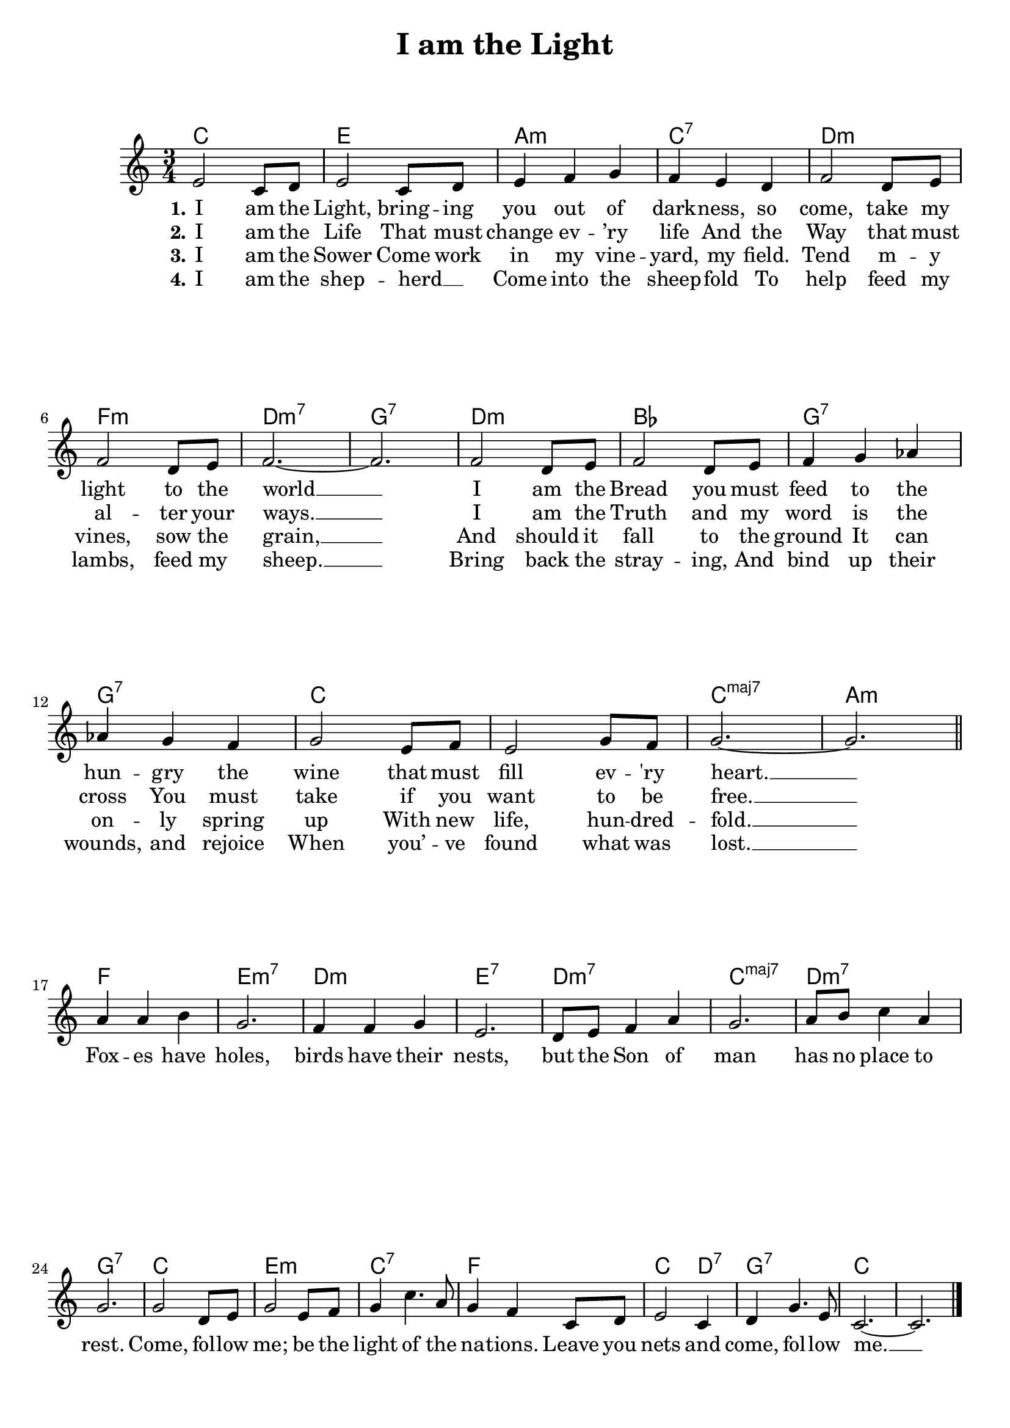 
\version "2.14.2" \header {

  title = "I am the Light"
  % Remove default LilyPond tagline
  tagline = ##f
}

dropLyrics =
{
    \override LyricText #'extra-offset = #'(0 . -5)
    \override LyricHyphen #'extra-offset = #'(0 . -5)
    \override LyricExtender #'extra-offset = #'(0 . -5)
}


\paper{ ragged-bottom = ##f
ragged-last-bottom = ##f
}
global = {

  \key c \major
  \numericTimeSignature
  \time 3/4
}
chordNames = \chordmode {

  \global
  \set chordChanges = ##t 
  \set majorSevenSymbol = \markup {maj7}
% Chords follow here.
  c2. e a:m c:7 d:m f:m d:m7 g:7 d:m bes g:7 g:7 c c c:maj7 a:m f e:m7 d:m e:7 d:m7 c:maj7 d:m7 g:7 c e:m c:7 f c2 d4:7 g2.:7 c c
}
melody = \relative c' {

  \global
  % Music follows here.
  e2 c8 d e2 c8 d e4 f g f e d f2 d8 e f2 d8 e f2.~ f f2 d8 e f2 d8 e f4 g aes aes g f g2 e8 f e2 g8 f g2.~ g 
\break \bar "||" a4 a b g2. f4 f g e2. d8 e f4 a g2. a8 b c4 a g2.
%Chorus \bar "||"
g2 d8 e g2 e8 f g4 c4. a8 g4 f c8 d e2 c4 d g4. e8 c2. ~ c \bar "|."
}
verseOne = \lyricmode {

  \set stanza = "1."
  % Lyrics follow here.
  I am the Light, bring -- ing you out of dark -- ness, so come, take my light to the world __ I am the Bread you must feed to the hun -- gry the wine that must fill ev -- 'ry heart. __
Fox -- es have holes, birds have their nests, but the Son of man has no place to rest.
Come, fol -- low me; be the light of the na -- tions.  Leave you nets and come, fol -- low me. __
}
verseTwo = \lyricmode {

  \set stanza = "2."
  % Lyrics follow here.
I am the Life That must change ev -- ’ry life And the Way that must al -- ter your ways. __ I am the Truth and my word is the cross You must take if you want to be free. __ 
%Foxes have holes, birds have their nests But the Son of Man has no place to rest. Come follow me be the light of the nations. Leave your nets and come follow me. 
}

verseThree = \lyricmode {
  \set stanza = "3."
  % Lyrics follow here.
I am the Sower Come work in my vine -- yard, my field. Tend m -- y vines, sow the grain, __ And should it fall to the ground It can on -- ly spring up With new life, hun -- dred -- fold. __ 
%Foxes have holes, birds have their nests But the Son of Man has no place to rest. Come follow me be the light of the nations. Leave your nets and come follow me.
  
}
verseFour = \lyricmode {

  \set stanza = "4."
  % Lyrics follow here.
I am the shep -- herd __ _ Come into the sheep -- fold To help feed my lambs, feed my sheep. __ Bring back the stray -- ing, And bind up their wounds, and rejoice When you’ -- ve found what was lost. __ 
%Foxes have holes, birds have their nests But the Son of Man has no place to rest. Come follow me be the light of the nations. Leave your nets and come follow me.
  
}
chorus = \lyricmode {

  \set stanze = "Chorus"
% Lyrics
Come, fol -- low me; be the light of the na -- tions.  Leave you nets and come, fol -- low me. __
}
\score {

  <<
    \new ChordNames \chordNames
    \new Staff { \melody }
    \addlyrics { \verseOne }
    \addlyrics { \verseTwo }
    \addlyrics { \verseThree }
    \addlyrics { \verseFour }
  >>
  \layout { }
  \midi {

    \context {

      \Score
      tempoWholesPerMinute = #(ly:make-moment 100 4)
    }
  }
}
